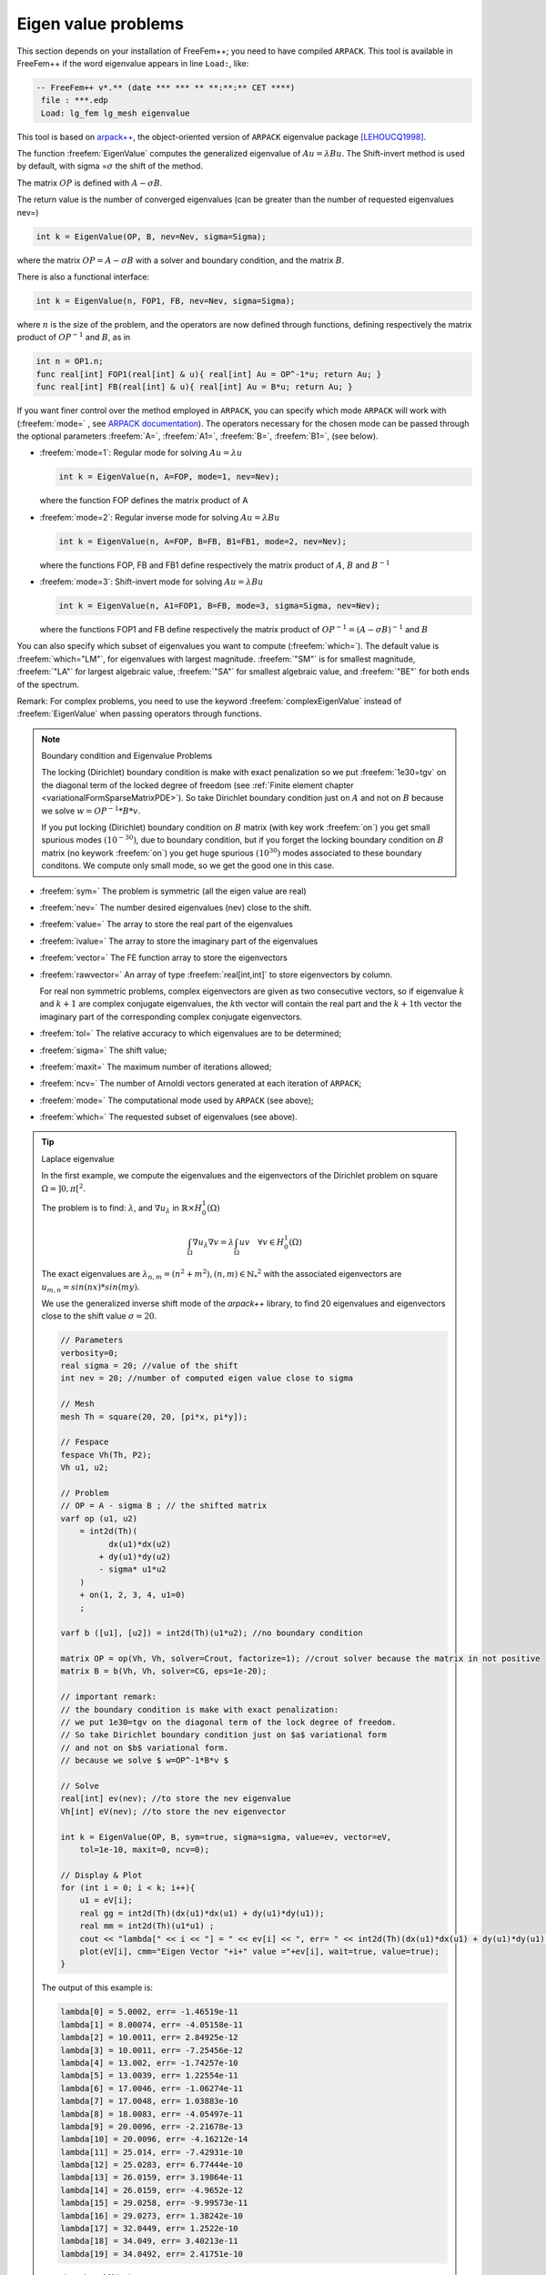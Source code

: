.. role:: freefem(code)
  :language: freefem

Eigen value problems
====================

This section depends on your installation of FreeFem++; you need to have compiled ``ARPACK``.
This tool is available in FreeFem++ if the word eigenvalue appears in line ``Load:``, like:

.. code-block:: bash

   -- FreeFem++ v*.** (date *** *** ** **:**:** CET ****)
    file : ***.edp
    Load: lg_fem lg_mesh eigenvalue

This tool is based on `arpack++ <http://www.caam.rice.edu/software/ARPACK/>`__, the object-oriented version of ``ARPACK`` eigenvalue package [LEHOUCQ1998]_.

The function :freefem:`EigenValue` computes the generalized eigenvalue of :math:`A u = \lambda B u`.
The Shift-invert method is used by default, with sigma =\ :math:`\sigma` the shift of the method.

The matrix :math:`OP` is defined with :math:`A - \sigma B`.

The return value is the number of converged eigenvalues (can be greater than the number of requested eigenvalues nev=)

.. code-block:: freefem

   int k = EigenValue(OP, B, nev=Nev, sigma=Sigma);

where the matrix :math:`OP= A - \sigma B` with a solver and boundary condition, and the matrix :math:`B`.

There is also a functional interface:

.. code-block:: freefem

   int k = EigenValue(n, FOP1, FB, nev=Nev, sigma=Sigma);

where :math:`n` is the size of the problem, and the operators are now defined through functions, defining respectively the matrix product of :math:`OP^{-1}` and :math:`B`, as in

.. code-block:: freefem

   int n = OP1.n;
   func real[int] FOP1(real[int] & u){ real[int] Au = OP^-1*u; return Au; }
   func real[int] FB(real[int] & u){ real[int] Au = B*u; return Au; }

If you want finer control over the method employed in ``ARPACK``, you can specify which mode ``ARPACK`` will work with (:freefem:`mode=` , see `ARPACK documentation <#LEHOUCQ1998>`__). The operators necessary for the chosen mode can be passed through the optional parameters :freefem:`A=`, :freefem:`A1=`, :freefem:`B=`, :freefem:`B1=`, (see below).

-  :freefem:`mode=1`: Regular mode for solving :math:`A u = \lambda u`

   .. code-block:: freefem

      int k = EigenValue(n, A=FOP, mode=1, nev=Nev);

   where the function FOP defines the matrix product of A
-  :freefem:`mode=2`: Regular inverse mode for solving :math:`A u = \lambda B u`

   .. code-block:: freefem

      int k = EigenValue(n, A=FOP, B=FB, B1=FB1, mode=2, nev=Nev);

   where the functions FOP, FB and FB1 define respectively the matrix product of :math:`A`, :math:`B` and :math:`B^{-1}`
-  :freefem:`mode=3`: Shift-invert mode for solving :math:`A u = \lambda B u`

   .. code-block:: freefem

      int k = EigenValue(n, A1=FOP1, B=FB, mode=3, sigma=Sigma, nev=Nev);

   where the functions FOP1 and FB define respectively the matrix product of :math:`OP^{-1} = (A - \sigma B)^{-1}` and :math:`B`

You can also specify which subset of eigenvalues you want to compute (:freefem:`which=`).
The default value is :freefem:`which="LM"`, for eigenvalues with largest magnitude.
:freefem:`"SM"` is for smallest magnitude, :freefem:`"LA"` for largest algebraic value, :freefem:`"SA"` for smallest algebraic value, and :freefem:`"BE"` for both ends of the spectrum.

Remark: For complex problems, you need to use the keyword :freefem:`complexEigenValue` instead of :freefem:`EigenValue` when passing operators through functions.

.. note:: Boundary condition and Eigenvalue Problems

   The locking (Dirichlet) boundary condition is make with exact penalization so we put :freefem:`1e30=tgv` on the diagonal term of the locked degree of freedom (see :ref:`Finite element chapter <variationalFormSparseMatrixPDE>`). So take Dirichlet boundary condition just on :math:`A` and not on :math:`B` because we solve :math:`w=OP^{-1}*B*v`.

   If you put locking (Dirichlet) boundary condition on :math:`B` matrix (with key work :freefem:`on`) you get small spurious modes :math:`(10^{-30})`, due to boundary condition, but if you forget the locking boundary condition on :math:`B` matrix (no keywork :freefem:`on`) you get huge spurious :math:`(10^{30})` modes associated to these boundary conditons. We compute only small mode, so we get the good one in this case.

-  :freefem:`sym=` The problem is symmetric (all the eigen value are real)
-  :freefem:`nev=` The number desired eigenvalues (nev) close to the shift.
-  :freefem:`value=` The array to store the real part of the eigenvalues
-  :freefem:`ivalue=` The array to store the imaginary part of the eigenvalues
-  :freefem:`vector=` The FE function array to store the eigenvectors
-  :freefem:`rawvector=` An array of type :freefem:`real[int,int]` to store eigenvectors by column.

   For real non symmetric problems, complex eigenvectors are given as two consecutive vectors, so if eigenvalue :math:`k` and :math:`k+1` are complex conjugate eigenvalues, the :math:`k`\ th vector will contain the real part and the :math:`k+1`\ th vector the imaginary part of the corresponding complex conjugate eigenvectors.
-  :freefem:`tol=` The relative accuracy to which eigenvalues are to be determined;
-  :freefem:`sigma=` The shift value;
-  :freefem:`maxit=` The maximum number of iterations allowed;
-  :freefem:`ncv=` The number of Arnoldi vectors generated at each iteration of ``ARPACK``;
-  :freefem:`mode=` The computational mode used by ``ARPACK`` (see above);
-  :freefem:`which=` The requested subset of eigenvalues (see above).

.. tip:: Laplace eigenvalue

   In the first example, we compute the eigenvalues and the eigenvectors of the Dirichlet problem on square :math:`\Omega=]0,\pi[^2`.

   The problem is to find: :math:`\lambda`, and :math:`\nabla u_{\lambda}` in :math:`\mathbb{R}{\times} H^1_0(\Omega)`

   .. math::
      \int_\Omega \nabla u_{\lambda} \nabla v = \lambda \int_\Omega u v \quad \forall v \in H^1_0(\Omega)

   The exact eigenvalues are :math:`\lambda_{n,m} =(n^2+m^2), (n,m)\in {\mathbb{N}_*}^2` with the associated eigenvectors are :math:`u_{{m,n}}=sin(nx)*sin(my)`.

   We use the generalized inverse shift mode of the `arpack++` library, to find 20 eigenvalues and eigenvectors close to the shift value :math:`\sigma=20`.

   .. code-block:: freefem

      // Parameters
      verbosity=0;
      real sigma = 20; //value of the shift
      int nev = 20; //number of computed eigen value close to sigma

      // Mesh
      mesh Th = square(20, 20, [pi*x, pi*y]);

      // Fespace
      fespace Vh(Th, P2);
      Vh u1, u2;

      // Problem
      // OP = A - sigma B ; // the shifted matrix
      varf op (u1, u2)
          = int2d(Th)(
                dx(u1)*dx(u2)
              + dy(u1)*dy(u2)
              - sigma* u1*u2
          )
          + on(1, 2, 3, 4, u1=0)
          ;

      varf b ([u1], [u2]) = int2d(Th)(u1*u2); //no boundary condition

      matrix OP = op(Vh, Vh, solver=Crout, factorize=1); //crout solver because the matrix in not positive
      matrix B = b(Vh, Vh, solver=CG, eps=1e-20);

      // important remark:
      // the boundary condition is make with exact penalization:
      // we put 1e30=tgv on the diagonal term of the lock degree of freedom.
      // So take Dirichlet boundary condition just on $a$ variational form
      // and not on $b$ variational form.
      // because we solve $ w=OP^-1*B*v $

      // Solve
      real[int] ev(nev); //to store the nev eigenvalue
      Vh[int] eV(nev); //to store the nev eigenvector

      int k = EigenValue(OP, B, sym=true, sigma=sigma, value=ev, vector=eV,
          tol=1e-10, maxit=0, ncv=0);

      // Display & Plot
      for (int i = 0; i < k; i++){
          u1 = eV[i];
          real gg = int2d(Th)(dx(u1)*dx(u1) + dy(u1)*dy(u1));
          real mm = int2d(Th)(u1*u1) ;
          cout << "lambda[" << i << "] = " << ev[i] << ", err= " << int2d(Th)(dx(u1)*dx(u1) + dy(u1)*dy(u1) - (ev[i])*u1*u1) << endl;
          plot(eV[i], cmm="Eigen Vector "+i+" value ="+ev[i], wait=true, value=true);
      }

   The output of this example is:

   .. code-block:: bash

      lambda[0] = 5.0002, err= -1.46519e-11
      lambda[1] = 8.00074, err= -4.05158e-11
      lambda[2] = 10.0011, err= 2.84925e-12
      lambda[3] = 10.0011, err= -7.25456e-12
      lambda[4] = 13.002, err= -1.74257e-10
      lambda[5] = 13.0039, err= 1.22554e-11
      lambda[6] = 17.0046, err= -1.06274e-11
      lambda[7] = 17.0048, err= 1.03883e-10
      lambda[8] = 18.0083, err= -4.05497e-11
      lambda[9] = 20.0096, err= -2.21678e-13
      lambda[10] = 20.0096, err= -4.16212e-14
      lambda[11] = 25.014, err= -7.42931e-10
      lambda[12] = 25.0283, err= 6.77444e-10
      lambda[13] = 26.0159, err= 3.19864e-11
      lambda[14] = 26.0159, err= -4.9652e-12
      lambda[15] = 29.0258, err= -9.99573e-11
      lambda[16] = 29.0273, err= 1.38242e-10
      lambda[17] = 32.0449, err= 1.2522e-10
      lambda[18] = 34.049, err= 3.40213e-11
      lambda[19] = 34.0492, err= 2.41751e-10

   .. figure:: images/EigenValueProblems1.png

      Isovalue of 11th eigenvector :math:`u_{4,3}-u_{3,4}`

   .. figure:: images/EigenValueProblems2.png

      Isovalue of 12th eigenvector :math:`u_{4,3}+u_{3,4}`

.. [LEHOUCQ1998] LEHOUCQ, Richard B., SORENSEN, Danny C., et YANG, Chao. ARPACK users’ guide: solution of large-scale eigenvalue problems with implicitly restarted Arnoldi methods. Siam, 1998.
